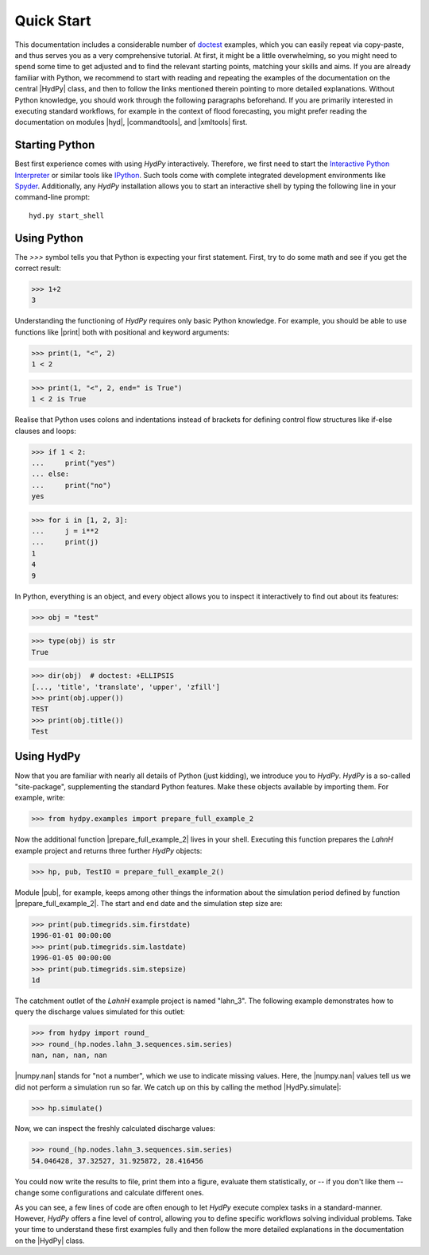 
.. _doctest: https://docs.python.org/library/doctest.html
.. _Interactive Python Interpreter: https://docs.python.org/tutorial/interpreter.html
.. _IPython: https://ipython.org/
.. _Spyder: https://www.spyder-ide.org/


.. _quickstart:

Quick Start
===========

This documentation includes a considerable number of `doctest`_ examples,
which you can easily repeat via copy-paste, and thus serves you as a very
comprehensive tutorial.  At first, it might be a little overwhelming,
so you might need to spend some time to get adjusted and to find the
relevant starting points, matching your skills and aims.  If you are
already familiar with Python, we recommend to start with reading and
repeating the examples of the documentation on the central |HydPy| class,
and then to follow the links mentioned therein pointing to more detailed
explanations.  Without Python knowledge, you should work through the
following paragraphs beforehand. If you are primarily interested in
executing standard workflows, for example in the context of flood
forecasting, you might prefer reading the documentation on modules
|hyd|, |commandtools|, and |xmltools| first.


Starting Python
_______________

Best first experience comes with using *HydPy* interactively.  Therefore,
we first need to start the `Interactive Python Interpreter`_ or similar
tools like `IPython`_.  Such tools come with complete integrated
development environments like `Spyder`_.  Additionally, any *HydPy*
installation allows you to start an interactive shell by typing the
following line in your command-line prompt::

  hyd.py start_shell


Using Python
____________

The `>>>` symbol tells you that Python is expecting your first statement.
First, try to do some math and see if you get the correct result:

>>> 1+2
3

Understanding the functioning of *HydPy* requires only basic Python
knowledge.  For example, you should be able to use functions like
|print| both with positional and keyword arguments:

>>> print(1, "<", 2)
1 < 2

>>> print(1, "<", 2, end=" is True")
1 < 2 is True

Realise that Python uses colons and indentations instead of brackets for
defining control flow structures like if-else clauses and loops:

>>> if 1 < 2:
...     print("yes")
... else:
...     print("no")
yes

>>> for i in [1, 2, 3]:
...     j = i**2
...     print(j)
1
4
9

In Python, everything is an object, and every object allows you to inspect
it interactively to find out about its features:

>>> obj = "test"

>>> type(obj) is str
True

>>> dir(obj)  # doctest: +ELLIPSIS
[..., 'title', 'translate', 'upper', 'zfill']
>>> print(obj.upper())
TEST
>>> print(obj.title())
Test

Using HydPy
___________

Now that you are familiar with nearly all details of Python (just kidding),
we introduce you to *HydPy*.  *HydPy* is a so-called "site-package",
supplementing the standard Python features.  Make these objects available
by importing them.  For example, write:

>>> from hydpy.examples import prepare_full_example_2

Now the additional function |prepare_full_example_2| lives in your shell.
Executing this function prepares the `LahnH` example project and returns
three further *HydPy* objects:

>>> hp, pub, TestIO = prepare_full_example_2()

Module |pub|, for example, keeps among other things the information about
the simulation period defined by function |prepare_full_example_2|.
The start and end date and the simulation step size are:

>>> print(pub.timegrids.sim.firstdate)
1996-01-01 00:00:00
>>> print(pub.timegrids.sim.lastdate)
1996-01-05 00:00:00
>>> print(pub.timegrids.sim.stepsize)
1d


The catchment outlet of the `LahnH` example project is named "lahn_3".
The following example demonstrates how to query the discharge values
simulated for this outlet:

>>> from hydpy import round_
>>> round_(hp.nodes.lahn_3.sequences.sim.series)
nan, nan, nan, nan

|numpy.nan| stands for "not a number", which we use to indicate missing
values.  Here, the |numpy.nan| values tell us we did not perform a simulation
run so far.  We catch up on this by calling the method |HydPy.simulate|:

>>> hp.simulate()

Now, we can inspect the freshly calculated discharge values:

>>> round_(hp.nodes.lahn_3.sequences.sim.series)
54.046428, 37.32527, 31.925872, 28.416456

You could now write the results to file, print them into a figure,
evaluate them statistically, or -- if you don't like them -- change
some configurations and calculate different ones.

As you can see, a few lines of code are often enough to let *HydPy* execute
complex tasks in a standard-manner.  However, *HydPy* offers a fine level
of control, allowing you to define specific workflows solving individual
problems.  Take your time to understand these first examples fully and
then follow the more detailed explanations in the documentation on the
|HydPy| class.
